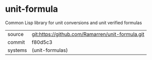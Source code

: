 * unit-formula

Common Lisp library for unit conversions and unit verified formulas

|---------+--------------------------------------------------|
| source  | git:https://github.com/Ramarren/unit-formula.git |
| commit  | f80d5c3                                          |
| systems | (unit-formulas)                                  |
|---------+--------------------------------------------------|
